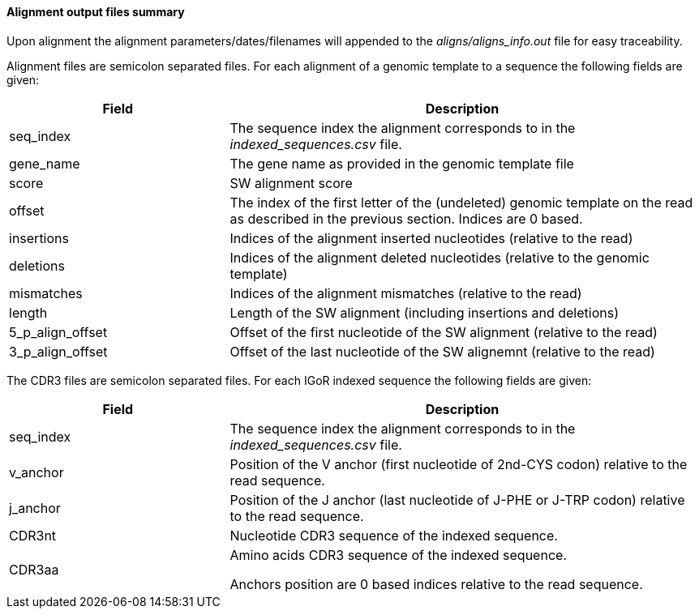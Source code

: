 [[alignment-output-files-summary]]
Alignment output files summary
^^^^^^^^^^^^^^^^^^^^^^^^^^^^^^

Upon alignment the alignment parameters/dates/filenames will appended to
the _aligns/aligns_info.out_ file for easy traceability.

Alignment files are semicolon separated files. For each alignment of a
genomic template to a sequence the following fields are given:

[width="99%",cols="<32%,<68%",options="header",]
|=======================================================================
|Field |Description
|seq_index |The sequence index the alignment corresponds to in the
_indexed_sequences.csv_ file.

|gene_name |The gene name as provided in the genomic template file

|score |SW alignment score

|offset |The index of the first letter of the (undeleted) genomic
template on the read as described in the previous section. Indices are 0 based.

|insertions |Indices of the alignment inserted nucleotides (relative to
the read)

|deletions |Indices of the alignment deleted nucleotides (relative to
the genomic template)

|mismatches |Indices of the alignment mismatches (relative to the read)

|length |Length of the SW alignment (including insertions and deletions)

|5_p_align_offset |Offset of the first nucleotide of the SW alignment
(relative to the read)

|3_p_align_offset |Offset of the last nucleotide of the SW alignemnt
(relative to the read)
|=======================================================================



The CDR3 files are semicolon separated files. For each IGoR indexed 
sequence the following fields are given:
[width="99%",cols="<32%,<68%",options="header",]
|=======================================================================
|Field |Description
|seq_index |The sequence index the alignment corresponds to in the
_indexed_sequences.csv_ file.

|v_anchor | Position of the V anchor (first nucleotide of 2nd-CYS codon) relative to the read sequence. 

|j_anchor | Position of the J anchor (last nucleotide of J-PHE or J-TRP codon) relative to the read sequence. 

|CDR3nt | Nucleotide CDR3 sequence of the indexed sequence.

|CDR3aa | Amino acids CDR3 sequence of the indexed sequence.

Anchors position are 0 based indices relative to the read sequence.

|=======================================================================
